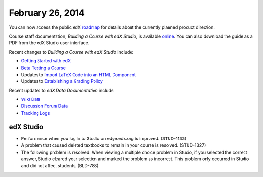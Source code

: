 ###################################
February 26, 2014
###################################

You can now access the public edX roadmap_ for details about the currently planned product direction.

.. _roadmap: https://edx-wiki.atlassian.net/wiki/display/OPENPROD/OpenEdX+Public+Product+Roadmap


Course staff documentation, *Building a Course with edX Studio*, is available online_. You can also download the guide as a PDF from the edX Studio user interface.

.. _online: http://edx.readthedocs.org/projects/ca/en/latest/

Recent changes to *Building a Course with edX Studio* include:

* `Getting Started with edX <http://edx.readthedocs.org/projects/ca/en/latest/accounts.html#getting-started-with-edx>`_

* `Beta Testing a Course <http://edx.readthedocs.org/projects/ca/en/latest/beta_testing.html#beta-testing>`_

* Updates to `Import LaTeX Code into an HTML Component <http://edx.readthedocs.org/projects/ca/en/latest/create_html_component.html#import-latex-code>`_

* Updates to `Establishing a Grading Policy <http://edx.readthedocs.org/projects/ca/en/latest/establish_grading_policy.html#establish-a-grading-policy>`_

Recent updates to *edX Data Documentation* include:

* `Wiki Data <http://edx.readthedocs.org/projects/devdata/en/latest/internal_data_formats/wiki_data.html#wiki-data>`_

* `Discussion Forum Data <http://edx.readthedocs.org/projects/devdata/en/latest/internal_data_formats/discussion_data.html#discussion-forums-data>`_

* `Tracking Logs <http://edx.readthedocs.org/projects/devdata/en/latest/internal_data_formats/tracking_logs.html#tracking-logs>`_



*************
edX Studio
*************

* Performance when you log in to Studio on edge.edx.org is improved. (STUD-1133)

* A problem that caused deleted textbooks to remain in your course is resolved. (STUD-1327)

* The following problem is resolved:  When viewing a multiple choice problem in Studio, if you selected the correct answer, Studio cleared your selection and marked the problem as incorrect. This problem only occurred in Studio and did not affect students. (BLD-788)





